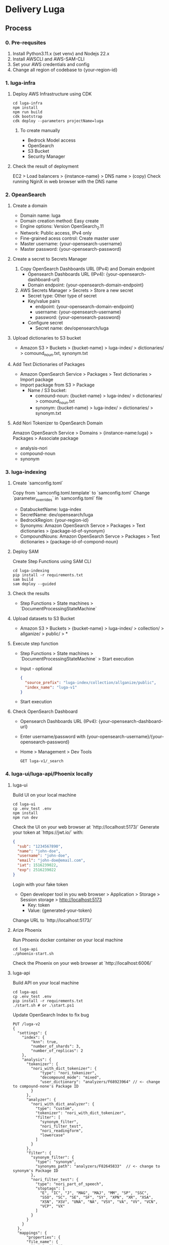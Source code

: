 * Delivery Luga
** Process
*** 0. Pre-requsites
1. Install Python3.11.x (set venv) and Nodejs 22.x
2. Install AWSCLI and AWS-SAM-CLI
3. Set your AWS credentials and config
4. Change all region of codebase to {your-region-id}
*** 1. luga-infra
**** Deploy AWS Infrastructure using CDK
#+begin_src shell
  cd luga-infra
  npm install
  npm run build
  cdk bootstrap
  cdk deploy --parameters projectName=luga
#+end_src
***** To create manually
- Bedrock Model access
- OpenSearch
- S3 Bucket
- Security Manager
**** Check the result of deployment
EC2 > Load balancers > {instance-name} > DNS name > (copy)
Check running NginX in web browser with the DNS name
*** 2. OpeanSearch
**** Create a domain
- Domain name: luga
- Domain creation method: Easy create
- Engine options: Version OpenSearch_2.11
- Network: Public access, IPv4 only
- Fine-grained acess control: Create master user
- Master username: {your-opensearch-username}
- Master password: {your-opensearch-password}
**** Create a secret to Secrets Manager
1. Copy OpenSearch Dashboards URL (IPv4) and Domain endpoint
   - Opensearch Dashboards URL (IPv4): {your-opensearch-dashboard-url}
   - Domain endpoint: {your-opensearch-domain-endpoint}
2. AWS Secrets Manager > Secrets > Store a new secret
   - Secret type: Other type of secret
   - Key/value pairs
     - endpoint: {your-opensearch-domain-endpoint}
     - username: {your-opensearch-username}
     - password: {your-opensearch-password}
   - Configure secret
     - Secret name: dev/opensearch/luga
**** Upload dictionaries to S3 bucket
- Amazon S3 > Buckets > {bucket-name} > luga-index/ > dictionaries/ > comound_noun.txt, synonym.txt
**** Add Text Dictionaries of Packages
- Amazon OpenSearch Service > Packages > Text dictionaries > Import package
- Import package from S3 > Package
  - Name / S3 bucket:
    - comound-noun: {bucket-name} > luga-index/ > dictionaries/ > comound_noun.txt
    - synonym: {bucket-name} > luga-index/ > dictionaries/ > synonym.txt
**** Add Nori Tokenizer to OpenSearch Domain
Amazon OpenSearch Service > Domains > {instance-name:luga} > Packages > Associate package
- analysis-nori
- compound-noun
- synonym
*** 3. luga-indexing
**** Create `samconfig.toml`
Copy from `samconfig.toml.template` to `samconfig.toml`
Change `parameter_overrides` in `samconfig.toml` file
- DatabucketName: luga-index
- SecretName: dev/opensearch/luga
- BedrockRegion: {your-region-id}
- Synonyms: Amazon OpenSearch Servce > Packages > Text dictionaries > {package-id-of-synonym}
- CompoundNouns: Amazon OpenSearch Servce > Packages > Text dictionaries > {package-id-of-compond-noun}
**** Deploy SAM
Create Step Functions using SAM CLI
#+begin_src shell
  cd luga-indexing
  pip install -r requirements.txt
  sam build
  sam deploy --guided
#+end_src
**** Check the results
- Step Functions > State machines > `DocumentProcessingStateMachine`
**** Upload datasets to S3 Bucket
- Amazon S3 > Buckets > {bucket-name} > luga-index/ > collection/ > allganize/ > public/ > *
**** Execute step function
- Step Functions > State machines > `DocumentProcessingStateMachine` > Start execution
- Input - optional
  #+begin_src json
    {
      "source_prefix": "luga-index/collection/allganize/public",
      "index_name": "luga-v1"
    }
  #+end_src
- Start execution
**** Check OpenSearch Dashboard
- Opensearch Dashboards URL (IPv4): {your-opensearch-dashboard-url}
- Enter username/password with {your-opensearch-username}/{your-opensearch-password}
- Home > Management > Dev Tools
  #+begin_src
    GET luga-v1/_search
  #+end_src
*** 4. luga-ui/luga-api/Phoenix locally
**** luga-ui
Build UI on your local machine
#+begin_src
  cd luga-ui
  cp .env_test .env
  npm install
  npm run dev
#+end_src
Check the UI on your web browser at `http://localhost:5173/`
Generate your token at `https://jwt.io/` with:
#+begin_src json
  {
    "sub": "1234567890",
    "name": "john-doe",
    "username": "john-doe",
    "email": "john-doe@email.com",
    "iat": 1516239022,
    "exp": 2516239022
  }
#+end_src
Login with your fake token
- Open developer tool in you web browser > Application > Storage > Session storage > http://localhost:5173
  - Key: token
  - Value: {generated-your-token}
Change URL to `http://localhost:5173/`
**** Arize Phoenix
Run Phoenix docker container on your local machine
#+begin_src shell
  cd luga-api
  ./phoenix-start.sh
#+end_src
Check the Phoenix on your web browser at `http://localhost:6006/`
**** luga-api
Build API on your local machine
#+begin_src shell
  cd luga-api
  cp .env_test .env
  pip install -r requirements.txt
  ./start.sh # or .\start.ps1
#+end_src
Update OpenSearch Index to fix bug
#+begin_src
  PUT /luga-v2
  {
    "settings": {
      "index": {
          "knn": true,
          "number_of_shards": 3,
          "number_of_replicas": 2
      },
      "analysis": {
        "tokenizer": {
          "nori_with_dict_tokenizer": {
              "type": "nori_tokenizer",
              "decompound_mode": "mixed",
              "user_dictionary": "analyzers/F68923964" // <- change to compound-none's Package ID
          }
        },
        "analyzer": {
          "nori_with_dict_analyzer": {
            "type": "custom",
            "tokenizer": "nori_with_dict_tokenizer",
            "filter": [
              "synonym_filter",
              "nori_filter_test",
              "nori_readingform",
              "lowercase"
            ]
          }
        },
        "filter": {
          "synonym_filter": {
            "type": "synonym",
            "synonyms_path": "analyzers/F82645833"  // <- change to synonym's Package ID
          },
          "nori_filter_test": {
            "type": "nori_part_of_speech",
            "stoptags": [
              "E", "IC", "J", "MAG", "MAJ", "MM", "SP", "SSC",
              "SSO", "SC", "SE", "SF", "SY", "XPN", "XR", "XSA",
              "XSN", "XSV", "UNA", "NA", "VSV", "VA", "VV", "VCN",
              "VCP", "VX"
            ]
          }
        }
      }
    },
    "mappings": {
        "properties": {
        "file_name": {
          "type": "text",
          "fields": {
            "keyword": {
              "type": "keyword"
            }
          }
        },
        "chunk_text": {
          "type": "text",
          "analyzer": "nori_with_dict_analyzer",
          "search_analyzer": "nori_with_dict_analyzer",
          "fields": {
            "keyword": {
              "type": "keyword"
            }
          }
        },
        "chunk_embedding": {
          "type": "knn_vector",
          "dimension": 1024,
          "method": {
            "engine": "lucene",
            "space_type": "l2",
            "name": "hnsw",
            "parameters": {}
          }
        }
      }
    }
  }

  POST _reindex
  {
    "source": {
      "index": "luga-v1"
    },
    "dest": {
      "index": "luga-v2"
    }
  }

  GET luga-v2/_search
#+end_src
Insert items that needed by the luga-api to DynamoDB
- DynamoDB > Explore items: `luga-admin-table` > Create item > JSON view
#+begin_src json
  {
    "PK": {
      "S": "DAILYCHATDETAIL"
    },
    "SK": {
      "S": "ALL"
    },
    "AllowNum": {
      "N": "120"
    }
  }

  {
    "PK": {
      "S": "USER"
    },
    "SK": {
      "S": "john-doe"  // <---- change to JWT token's name
    },
    "Role": {
      "S": "ADMIN"
    }
  }

  {
    "PK": {
      "S": "DAILYCHAT"
    },
    "SK": {
      "S": "ALL"
    },
    "AllowNum": {
      "N": "10"
    }
  }
#+end_src
Talk with Chatbot in your Luga UI
Check the logs about the conversations in you PHoenix
*** 5. Deploy luga-ui/luga-api/Phoenix
**** luga-ui
#+begin_shrc shell
  cd luga-ui
  cp .env .env_staging
#+end_src
Change ENDPOINTs to ELB A record in `.env_staging`
#+begin_src
  VITE_APP_API_ENDPOINT="http://<ELB-A-record>/api"
  VITE_APP_WS_ENDPOINT="ws://<ELB-A-record>/api/ws"
  VITE_APP_USE_STREAMING="true"
#+end_src
Deploy to ECR
#+begin_src shell
  ./deploy-docker-image.sh
#+end_src
**** luga-api
#+begin_src shell
  cd luga-api
  ./deploy-docker-image.sh
#+end_src
**** luga-infra
Change image names in `lib/luga-infra-stack.ts` in luga-infra
#+begin_src shell
  cd luga-infra
  cd ./lib
#+end_src
#+begin_src typescript
  // line number 150
  image: ecs.ContainerImage.fromRegistry('<your-luga-ui-image-index-uri>'),
  // line number 161
  image: ecs.ContainerImage.fromRegistry('<your-luga-api-image-index-uri>'),
#+end_src
***** Policy Issues
Add and create inline policy:
IAM > Rols > LugaInfraStack-TaskRole*
#+begin_src json
{
  "Version": "2012-10-17",
  "Statement": [
    {
      "Sid": "Statement1",
      "Effect": "Allow",
      "Action": "secretsmanager:GetSecretValue",
      "Resource": "arn:aws:secretsmanager:eu-central-1:813990269506:secret:dev/opensearch/luga*"
    }
  ]
}
#+end_src
Re-depoly luga-infra by CDK
#+begin_src shell
  npm run build
  cdk deploy
#+end_src
**** Issue solutions
*** 6. luga-evaluation
** Homework
*** Integration with OAuth (Cognito+Google)
*** Add OpenSearch to CDK
*** Add Authentication to Phoenix
*** Agents and Guardrails
*** Integration with Domains
*** Change protocol to HTTPS
** Nice to have
*** Upgrade Python Packages
*** Refactoring UI/API
*** Set ECS Autoscaling
